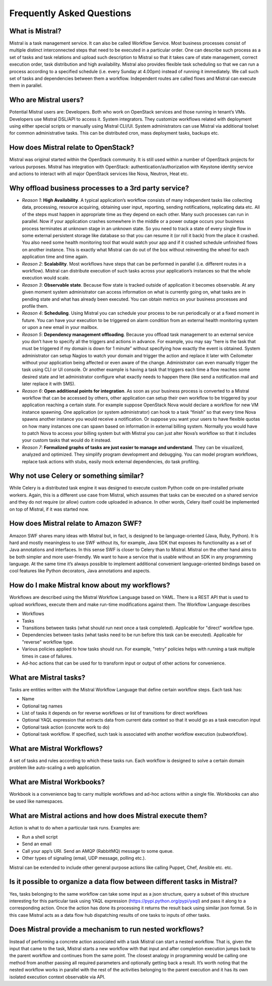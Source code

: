==========================
Frequently Asked Questions
==========================

What is Mistral?
----------------

Mistral is a task management service. It can also be called Workflow Service.
Most business processes consist of multiple distinct interconnected
steps that need to be executed in a particular order. One can describe such
process as a set of tasks and task relations and upload such description to
Mistral so that it takes care of state management, correct execution order,
task distribution and high availability. Mistral also provides flexible task
scheduling so that we can run a process according to a specified schedule
(i.e. every Sunday at 4.00pm) instead of running it immediately. We call such
set of tasks and dependencies between them a workflow. Independent routes are
called flows and Mistral can execute them in parallel.

Who are Mistral users?
----------------------

Potential Mistral users are: Developers. Both who work on OpenStack services
and those running in tenant’s VMs. Developers use Mistral DSL/API to access
it. System integrators. They customize workflows related with deployment
using either special scripts or manually using Mistral CLI/UI. System
administrators can use Mistral via additional toolset for common
administrative tasks. This can be distributed cron, mass deployment tasks,
backups etc.

How does Mistral relate to OpenStack?
-------------------------------------

Mistral was original started within the OpenStack community. It is still
used within a number of OpenStack projects for various purposes. Mistral
has integration with OpenStack: authentication/authorization with Keystone
identity service and actions to interact with all major OpenStack services
like Nova, Neutron, Heat etc.

Why offload business processes to a 3rd party service?
------------------------------------------------------

* *Reason 1*: **High Availability**. A typical application’s workflow consists
  of many independent tasks like collecting data, processing, resource
  acquiring, obtaining user input, reporting, sending notifications,
  replicating data etc. All of the steps must happen in appropriate time as
  they depend on each other. Many such processes can run in parallel. Now if
  your application crashes somewhere in the middle or a power outage occurs
  your business process terminates at unknown stage in an unknown state. So
  you need to track a state of every single flow in some external persistent
  storage like database so that you can resume it (or roll it back) from the
  place it crashed. You also need some health monitoring tool that would watch
  your app and if it crashed schedule unfinished flows on another instance.
  This is exactly what Mistral can do out of the box without reinventing the
  wheel for each application time and time again.
* *Reason 2*: **Scalability**. Most workflows have steps that can be performed
  in parallel (i.e. different routes in a workflow). Mistral can distribute
  execution of such tasks across your application’s instances so that the
  whole execution would scale.
* *Reason 3*: **Observable state**. Because flow state is tracked outside
  of application it becomes observable. At any given moment system
  administrator can access information on what is currently going on, what
  tasks are in pending state and what has already been executed. You can
  obtain metrics on your business processes and profile them.
* *Reason 4*: **Scheduling**. Using Mistral you can schedule your process
  to be run periodically or at a fixed moment in future. You can have your
  execution to be triggered on alarm condition from an external health
  monitoring system or upon a new email in your mailbox.
* *Reason 5*: **Dependency management offloading**. Because you offload task
  management to an external service you don’t have to specify all the
  triggers and actions in advance. For example, you may say “here is the
  task that must be triggered if my domain is down for 1 minute” without
  specifying how exactly the event is obtained. System administrator can
  setup Nagios to watch your domain and trigger the action and replace it
  later with Ceilometer without your application being affected or even
  aware of the change. Administrator can even manually trigger the task
  using CLI or UI console. Or another example is having a task that triggers
  each time a flow reaches some desired state and let administrator configure
  what exactly needs to happen there (like send a notification mail and later
  replace it with SMS).
* *Reason 6*: **Open additional points for integration**. As soon as your
  business process is converted to a Mistral workflow that can be accessed
  by others, other application can setup their own workflow to be triggered
  by your application reaching a certain state. For example suppose
  OpenStack Nova would declare a workflow for new VM instance spawning.
  One application (or system administrator) can hook to a task “finish”
  so that every time Nova spawns another instance you would receive
  a notification. Or suppose you want your users to have flexible quotas
  on how many instances one can spawn based on information in external
  billing system. Normally you would have to patch Nova to access your
  billing system but with Mistral you can just alter Nova’s workflow so
  that it includes your custom tasks that would do it instead.
* *Reason 7*:
  **Formalized graphs of tasks are just easier to manage and understand**.
  They can be visualized, analyzed and optimized. They simplify program
  development and debugging. You can model program workflows, replace task
  actions with stubs, easily mock external dependencies, do task profiling.

Why not use Celery or something similar?
----------------------------------------

While Celery is a distributed task engine it was designed to execute custom
Python code on pre-installed private workers. Again, this is a different use
case from Mistral, which assumes that tasks can be executed on a shared
service and they do not require (or allow) custom code uploaded in advance.
In other words, Celery itself could be implemented on top of Mistral, if it
was started now.

How does Mistral relate to Amazon SWF?
--------------------------------------

Amazon SWF shares many ideas with Mistral but, in fact, is designed to be
language-oriented (Java, Ruby, Python). It is hard and mostly meaningless
to use SWF without its, for example, Java SDK that exposes its functionality
as a set of Java annotations and interfaces. In this sense SWF is closer to
Celery than to Mistral. Mistral on the other hand aims to be both simpler
and more user-friendly. We want to have a service that is usable without
an SDK in any programming language. At the same time it’s always possible
to implement additional convenient language-oriented bindings based on cool
features like Python decorators, Java annotations and aspects.

How do I make Mistral know about my workflows?
----------------------------------------------

Workflows are described using the Mistral Workflow Language based on YAML.
There is a REST API that is used to upload workflows, execute them and make
run-time modifications against them. The Workflow Language describes

* Workflows
* Tasks
* Transitions between tasks (what should run next once a task completed).
  Applicable for "direct" workflow type.
* Dependencies between tasks (what tasks need to be run before this task
  can be executed). Applicable for "reverse" workflow type.
* Various policies applied to how tasks should run. For example, "retry"
  policies helps with running a task multiple times in case of failures.
* Ad-hoc actions that can be used for to transform input or output of other
  actions for convenience.

What are Mistral tasks?
-----------------------

Tasks are entities written with the Mistral Workflow Language that define
certain workflow steps. Each task has:

* Name
* Optional tag names
* List of tasks it depends on for reverse workflows or list of transitions
  for direct workflows
* Optional YAQL expression that extracts data from current data context so
  that it would go as a task execution input
* Optional task action (concrete work to do)
* Optional task workflow. If specified, such task is associated with another
  workflow execution (subworkflow).

What are Mistral Workflows?
---------------------------

A set of tasks and rules according to which these tasks run. Each workflow
is designed to solve a certain domain problem like auto-scaling a web
application.

What are Mistral Workbooks?
---------------------------

Workbook is a convenience bag to carry multiple workflows and ad-hoc actions
within a single file. Workbooks can also be used like namespaces.

What are Mistral actions and how does Mistral execute them?
-----------------------------------------------------------

Action is what to do when a particular task runs. Examples are:

* Run a shell script
* Send an email
* Call your app’s URI. Send an AMQP (RabbitMQ) message to some queue.
* Other types of signaling (email, UDP message, polling etc.).

Mistral can be extended to include other general purpose actions like
calling Puppet, Chef, Ansible etc. etc.

Is it possible to organize a data flow between different tasks in Mistral?
--------------------------------------------------------------------------

Yes, tasks belonging to the same workflow can take some input as a json
structure, query a subset of this structure interesting for this particular
task using YAQL expression (https://pypi.python.org/pypi/yaql) and pass it
along to a corresponding action. Once the action has done its processing it
returns the result back using similar json format. So in this case Mistral
acts as a data flow hub dispatching results of one tasks to inputs of other
tasks.

Does Mistral provide a mechanism to run nested workflows?
---------------------------------------------------------

Instead of performing a concrete action associated with a task Mistral can
start a nested workflow. That is, given the input that came to the task,
Mistral starts a new workflow with that input and after completion execution
jumps back to the parent workflow and continues from the same point. The
closest analogy in programming would be calling one method from another
passing all required parameters and optionally getting back a result. It’s
worth noting that the nested workflow works in parallel with the rest of the
activities belonging to the parent execution and it has its own isolated
execution context observable via API.
